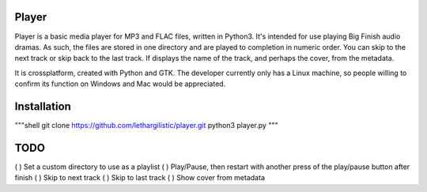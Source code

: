 Player
------

Player is a basic media player for MP3 and FLAC files, written in Python3. It's intended for use
playing Big Finish audio dramas. As such, the files are stored in one directory
and are played to completion in numeric order. You can skip to the next track or
skip back to the last track. If displays the name of the track, and perhaps the
cover, from the metadata.

It is crossplatform, created with Python and GTK. The developer currently only
has a Linux machine, so people willing to confirm its function on Windows and
Mac would be appreciated.

Installation
------------
"""shell
git clone https://github.com/lethargilistic/player.git
python3 player.py
"""


TODO
----

( ) Set a custom directory to use as a playlist
( ) Play/Pause, then restart with another press of the play/pause button after finish
( ) Skip to next track
( ) Skip to last track
( ) Show cover from metadata
